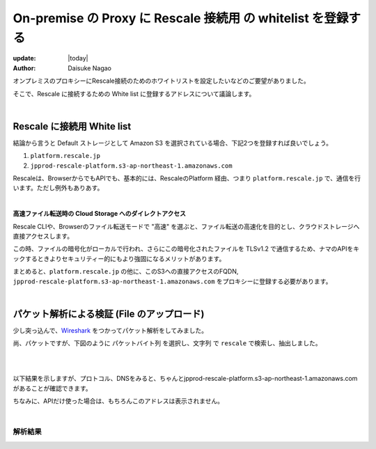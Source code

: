 ##############################################################
On-premise の Proxy に Rescale 接続用 の whitelist を登録する
##############################################################

:update: |today|
:author: Daisuke Nagao

オンプレミスのプロキシーにRescale接続のためのホワイトリストを設定したいなどのご要望がありました。

そこで、Rescale に接続するための White list に登録するアドレスについて議論します。

|

Rescale に接続用 White list
=========================================================

結論から言うと Default ストレージとして Amazon S3 を選択されている場合、下記2つを登録すれば良いでしょう。

1. ``platform.rescale.jp``
2. ``jpprod-rescale-platform.s3-ap-northeast-1.amazonaws.com``


Rescaleは、BrowserからでもAPIでも、基本的には、RescaleのPlatform 経由、つまり ``platform.rescale.jp`` で、通信を行います。ただし例外もありあす。

|

**高速ファイル転送時の Cloud Storage へのダイレクトアクセス**

Rescale CLIや、Browserのファイル転送モードで "高速" を選ぶと、ファイル転送の高速化を目的とし、クラウドストレージへ直接アクセスします。

この時、ファイルの暗号化がローカルで行われ、さらにこの暗号化されたファイルを TLSv1.2 で通信するため、ナマのAPIをキックするときよりセキュリティー的にもより強固になるメリットがあります。

まとめると、``platform.rescale.jp`` の他に、このS3への直接アクセスのFQDN, ``jpprod-rescale-platform.s3-ap-northeast-1.amazonaws.com`` をプロキシーに登録する必要があります。

|

パケット解析による検証 (File のアップロード)
=======================================================================

少し突っ込んで、`Wireshark <https://www.wireshark.org/download.html>`_ をつかってパケット解析をしてみました。

尚、パケットですが、下図のように ``パケットバイト列`` を選択し、``文字列`` で ``rescale`` で検索し、抽出しました。

|

.. image:: image/wireshark.jpg
    :scale: 25%

|

以下結果を示しますが、プロトコル、DNSをみると、ちゃんとjpprod-rescale-platform.s3-ap-northeast-1.amazonaws.com があることが確認できます。

ちなみに、APIだけ使った場合は、もちろんこのアドレスは表示されません。

|

解析結果
-------------------

.. csv-table:: パケット解析結果, Rescale との通信のみを抽出しているため"No" は飛び飛びの値となっている
   :file: ./packet/fileupload.csv
   :encoding: euc-jp
   :header-rows: 1
   :widths: 5 5 10 10 5 5 60
